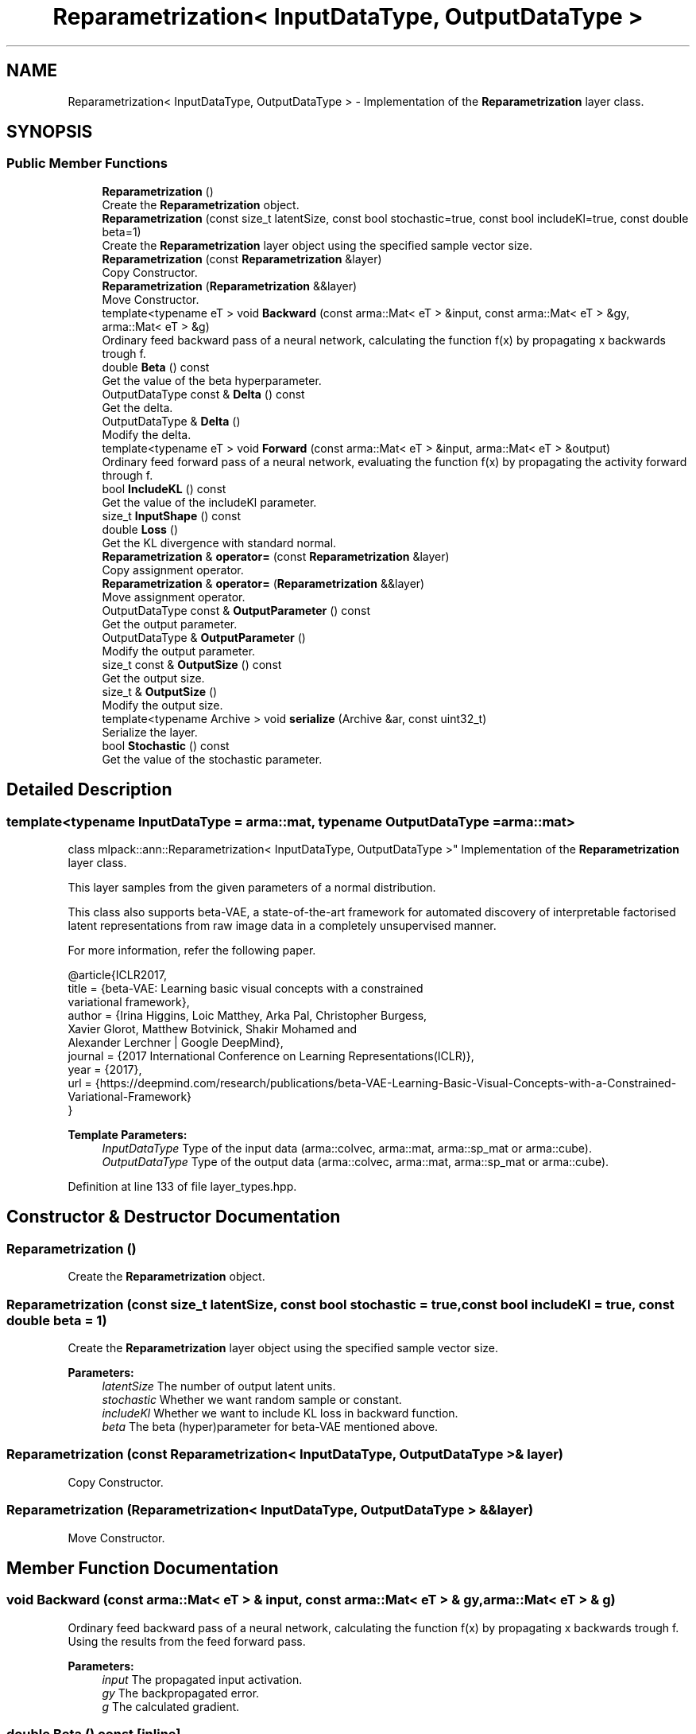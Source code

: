 .TH "Reparametrization< InputDataType, OutputDataType >" 3 "Sun Aug 22 2021" "Version 3.4.2" "mlpack" \" -*- nroff -*-
.ad l
.nh
.SH NAME
Reparametrization< InputDataType, OutputDataType > \- Implementation of the \fBReparametrization\fP layer class\&.  

.SH SYNOPSIS
.br
.PP
.SS "Public Member Functions"

.in +1c
.ti -1c
.RI "\fBReparametrization\fP ()"
.br
.RI "Create the \fBReparametrization\fP object\&. "
.ti -1c
.RI "\fBReparametrization\fP (const size_t latentSize, const bool stochastic=true, const bool includeKl=true, const double beta=1)"
.br
.RI "Create the \fBReparametrization\fP layer object using the specified sample vector size\&. "
.ti -1c
.RI "\fBReparametrization\fP (const \fBReparametrization\fP &layer)"
.br
.RI "Copy Constructor\&. "
.ti -1c
.RI "\fBReparametrization\fP (\fBReparametrization\fP &&layer)"
.br
.RI "Move Constructor\&. "
.ti -1c
.RI "template<typename eT > void \fBBackward\fP (const arma::Mat< eT > &input, const arma::Mat< eT > &gy, arma::Mat< eT > &g)"
.br
.RI "Ordinary feed backward pass of a neural network, calculating the function f(x) by propagating x backwards trough f\&. "
.ti -1c
.RI "double \fBBeta\fP () const"
.br
.RI "Get the value of the beta hyperparameter\&. "
.ti -1c
.RI "OutputDataType const  & \fBDelta\fP () const"
.br
.RI "Get the delta\&. "
.ti -1c
.RI "OutputDataType & \fBDelta\fP ()"
.br
.RI "Modify the delta\&. "
.ti -1c
.RI "template<typename eT > void \fBForward\fP (const arma::Mat< eT > &input, arma::Mat< eT > &output)"
.br
.RI "Ordinary feed forward pass of a neural network, evaluating the function f(x) by propagating the activity forward through f\&. "
.ti -1c
.RI "bool \fBIncludeKL\fP () const"
.br
.RI "Get the value of the includeKl parameter\&. "
.ti -1c
.RI "size_t \fBInputShape\fP () const"
.br
.ti -1c
.RI "double \fBLoss\fP ()"
.br
.RI "Get the KL divergence with standard normal\&. "
.ti -1c
.RI "\fBReparametrization\fP & \fBoperator=\fP (const \fBReparametrization\fP &layer)"
.br
.RI "Copy assignment operator\&. "
.ti -1c
.RI "\fBReparametrization\fP & \fBoperator=\fP (\fBReparametrization\fP &&layer)"
.br
.RI "Move assignment operator\&. "
.ti -1c
.RI "OutputDataType const  & \fBOutputParameter\fP () const"
.br
.RI "Get the output parameter\&. "
.ti -1c
.RI "OutputDataType & \fBOutputParameter\fP ()"
.br
.RI "Modify the output parameter\&. "
.ti -1c
.RI "size_t const  & \fBOutputSize\fP () const"
.br
.RI "Get the output size\&. "
.ti -1c
.RI "size_t & \fBOutputSize\fP ()"
.br
.RI "Modify the output size\&. "
.ti -1c
.RI "template<typename Archive > void \fBserialize\fP (Archive &ar, const uint32_t)"
.br
.RI "Serialize the layer\&. "
.ti -1c
.RI "bool \fBStochastic\fP () const"
.br
.RI "Get the value of the stochastic parameter\&. "
.in -1c
.SH "Detailed Description"
.PP 

.SS "template<typename InputDataType = arma::mat, typename OutputDataType = arma::mat>
.br
class mlpack::ann::Reparametrization< InputDataType, OutputDataType >"
Implementation of the \fBReparametrization\fP layer class\&. 

This layer samples from the given parameters of a normal distribution\&.
.PP
This class also supports beta-VAE, a state-of-the-art framework for automated discovery of interpretable factorised latent representations from raw image data in a completely unsupervised manner\&.
.PP
For more information, refer the following paper\&.
.PP
.PP
.nf
@article{ICLR2017,
  title   = {beta-VAE: Learning basic visual concepts with a constrained
             variational framework},
  author  = {Irina Higgins, Loic Matthey, Arka Pal, Christopher Burgess,
             Xavier Glorot, Matthew Botvinick, Shakir Mohamed and
             Alexander Lerchner | Google DeepMind},
  journal = {2017 International Conference on Learning Representations(ICLR)},
  year    = {2017},
  url     = {https://deepmind\&.com/research/publications/beta-VAE-Learning-Basic-Visual-Concepts-with-a-Constrained-Variational-Framework}
}
.fi
.PP
.PP
\fBTemplate Parameters:\fP
.RS 4
\fIInputDataType\fP Type of the input data (arma::colvec, arma::mat, arma::sp_mat or arma::cube)\&. 
.br
\fIOutputDataType\fP Type of the output data (arma::colvec, arma::mat, arma::sp_mat or arma::cube)\&. 
.RE
.PP

.PP
Definition at line 133 of file layer_types\&.hpp\&.
.SH "Constructor & Destructor Documentation"
.PP 
.SS "\fBReparametrization\fP ()"

.PP
Create the \fBReparametrization\fP object\&. 
.SS "\fBReparametrization\fP (const size_t latentSize, const bool stochastic = \fCtrue\fP, const bool includeKl = \fCtrue\fP, const double beta = \fC1\fP)"

.PP
Create the \fBReparametrization\fP layer object using the specified sample vector size\&. 
.PP
\fBParameters:\fP
.RS 4
\fIlatentSize\fP The number of output latent units\&. 
.br
\fIstochastic\fP Whether we want random sample or constant\&. 
.br
\fIincludeKl\fP Whether we want to include KL loss in backward function\&. 
.br
\fIbeta\fP The beta (hyper)parameter for beta-VAE mentioned above\&. 
.RE
.PP

.SS "\fBReparametrization\fP (const \fBReparametrization\fP< InputDataType, OutputDataType > & layer)"

.PP
Copy Constructor\&. 
.SS "\fBReparametrization\fP (\fBReparametrization\fP< InputDataType, OutputDataType > && layer)"

.PP
Move Constructor\&. 
.SH "Member Function Documentation"
.PP 
.SS "void Backward (const arma::Mat< eT > & input, const arma::Mat< eT > & gy, arma::Mat< eT > & g)"

.PP
Ordinary feed backward pass of a neural network, calculating the function f(x) by propagating x backwards trough f\&. Using the results from the feed forward pass\&.
.PP
\fBParameters:\fP
.RS 4
\fIinput\fP The propagated input activation\&. 
.br
\fIgy\fP The backpropagated error\&. 
.br
\fIg\fP The calculated gradient\&. 
.RE
.PP

.SS "double Beta () const\fC [inline]\fP"

.PP
Get the value of the beta hyperparameter\&. 
.PP
Definition at line 143 of file reparametrization\&.hpp\&.
.SS "OutputDataType const& Delta () const\fC [inline]\fP"

.PP
Get the delta\&. 
.PP
Definition at line 117 of file reparametrization\&.hpp\&.
.SS "OutputDataType& Delta ()\fC [inline]\fP"

.PP
Modify the delta\&. 
.PP
Definition at line 119 of file reparametrization\&.hpp\&.
.SS "void Forward (const arma::Mat< eT > & input, arma::Mat< eT > & output)"

.PP
Ordinary feed forward pass of a neural network, evaluating the function f(x) by propagating the activity forward through f\&. 
.PP
\fBParameters:\fP
.RS 4
\fIinput\fP Input data used for evaluating the specified function\&. 
.br
\fIoutput\fP Resulting output activation\&. 
.RE
.PP

.SS "bool IncludeKL () const\fC [inline]\fP"

.PP
Get the value of the includeKl parameter\&. 
.PP
Definition at line 140 of file reparametrization\&.hpp\&.
.SS "size_t InputShape () const\fC [inline]\fP"

.PP
Definition at line 145 of file reparametrization\&.hpp\&.
.PP
References Reparametrization< InputDataType, OutputDataType >::serialize()\&.
.SS "double Loss ()\fC [inline]\fP"

.PP
Get the KL divergence with standard normal\&. 
.PP
Definition at line 127 of file reparametrization\&.hpp\&.
.SS "\fBReparametrization\fP& operator= (const \fBReparametrization\fP< InputDataType, OutputDataType > & layer)"

.PP
Copy assignment operator\&. 
.SS "\fBReparametrization\fP& operator= (\fBReparametrization\fP< InputDataType, OutputDataType > && layer)"

.PP
Move assignment operator\&. 
.SS "OutputDataType const& OutputParameter () const\fC [inline]\fP"

.PP
Get the output parameter\&. 
.PP
Definition at line 112 of file reparametrization\&.hpp\&.
.SS "OutputDataType& OutputParameter ()\fC [inline]\fP"

.PP
Modify the output parameter\&. 
.PP
Definition at line 114 of file reparametrization\&.hpp\&.
.SS "size_t const& OutputSize () const\fC [inline]\fP"

.PP
Get the output size\&. 
.PP
Definition at line 122 of file reparametrization\&.hpp\&.
.SS "size_t& OutputSize ()\fC [inline]\fP"

.PP
Modify the output size\&. 
.PP
Definition at line 124 of file reparametrization\&.hpp\&.
.SS "void serialize (Archive & ar, const uint32_t)"

.PP
Serialize the layer\&. 
.PP
Referenced by Reparametrization< InputDataType, OutputDataType >::InputShape()\&.
.SS "bool Stochastic () const\fC [inline]\fP"

.PP
Get the value of the stochastic parameter\&. 
.PP
Definition at line 137 of file reparametrization\&.hpp\&.

.SH "Author"
.PP 
Generated automatically by Doxygen for mlpack from the source code\&.
